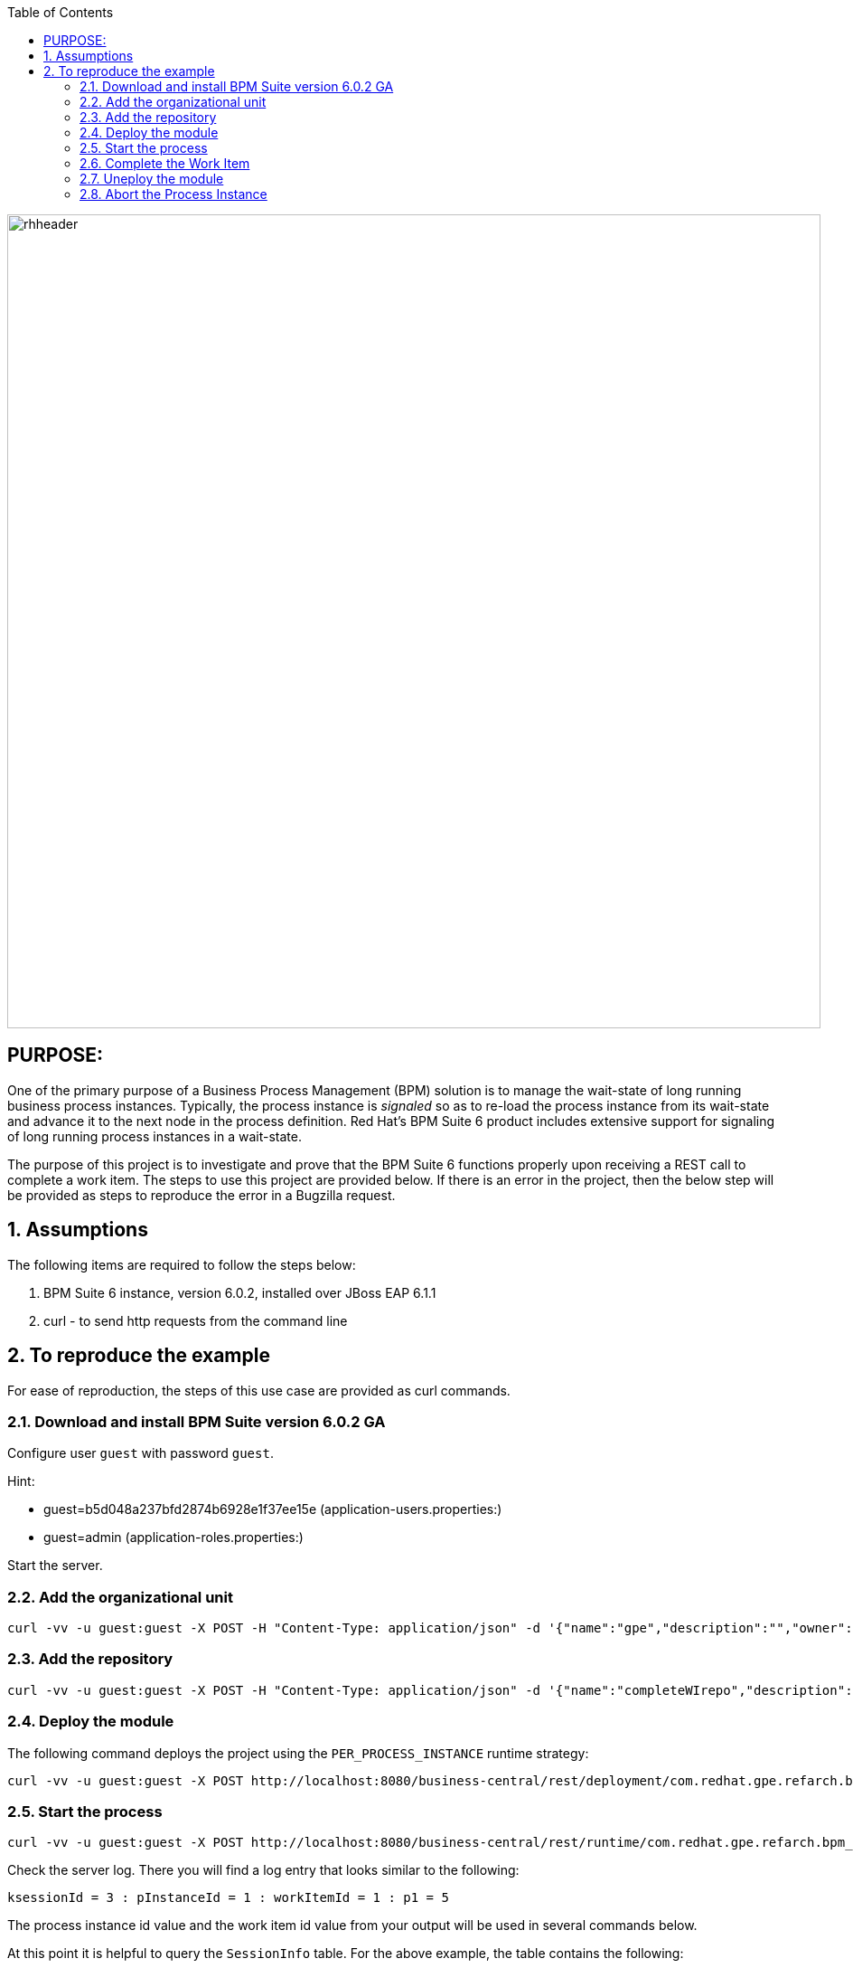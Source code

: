:data-uri:
:toc2:
:ref_arch_doc: link:doc/ref_arch.adoc[user guide]

image::images/rhheader.png[width=900]

:numbered!:

== PURPOSE:
One of the primary purpose of a Business Process Management (BPM) solution is to manage the wait-state of long running business process instances.
Typically, the process instance is _signaled_ so as to re-load the process instance from its wait-state and advance it to the next node in the process definition.
Red Hat's BPM Suite 6 product includes extensive support for signaling of long running process instances in a wait-state.

The purpose of this project is to investigate and prove that the BPM Suite 6 functions properly upon receiving a REST call to complete a work item.
The steps to use this project are provided below.  If there is an error in the project, then the below step will be provided as steps to reproduce the error in 
a Bugzilla request.

:numbered:

== Assumptions
The following items are required to follow the steps below:

. BPM Suite 6 instance, version 6.0.2, installed over JBoss EAP 6.1.1
. curl - to send http requests from the command line

== To reproduce the example
For ease of reproduction, the steps of this use case are provided as curl commands.  

=== Download and install BPM Suite version 6.0.2 GA
Configure user `guest` with password `guest`. 

.Hint:
***********
- guest=b5d048a237bfd2874b6928e1f37ee15e      (application-users.properties:)
- guest=admin                                 (application-roles.properties:)
***********

Start the server.

=== Add the organizational unit
----------
curl -vv -u guest:guest -X POST -H "Content-Type: application/json" -d '{"name":"gpe","description":"","owner":"jboss"}' http://localhost:8080/business-central/rest/organizationalunits/
----------

=== Add the repository
----------
curl -vv -u guest:guest -X POST -H "Content-Type: application/json" -d '{"name":"completeWIrepo","description":"gpe","userName":"","password":"","requestType":"clone","gitURL":"https://github.com/randythomas/completeWITest.git"}' http://localhost:8080/business-central/rest/repositories
----------

=== Deploy the module
The following command deploys the project using the `PER_PROCESS_INSTANCE` runtime strategy:

----------
curl -vv -u guest:guest -X POST http://localhost:8080/business-central/rest/deployment/com.redhat.gpe.refarch.bpm_signalling:processTier:1.0:bpmsignalling_base:bpmsignalling_session/deploy?strategy=PER_PROCESS_INSTANCE
----------

=== Start the process
----------
curl -vv -u guest:guest -X POST http://localhost:8080/business-central/rest/runtime/com.redhat.gpe.refarch.bpm_signalling:processTier:1.0:bpmsignalling_base:bpmsignalling_session/process/processTier.concurrentPInstanceSignal/start?map_p1=5i
----------

Check the server log.  There you will find a log entry that looks similar to the following:

----------
ksessionId = 3 : pInstanceId = 1 : workItemId = 1 : p1 = 5
----------

The process instance id value and the work item id value from your output will be used in several commands below.

At this point it is helpful to query the `SessionInfo` table.  For the above example, the table contains the following:

----------
+----+----------------------+---------------------+
| id | lastModificationDate | startDate           |
+----+----------------------+---------------------+
|  1 | NULL                 | 2014-07-01 10:58:21 |
|  3 | 2014-07-01 15:25:08  | 2014-07-01 15:25:08 |
+----+----------------------+---------------------+
----------

As you would expect, the id value of the last row matches the ksessionId from the log output.

=== Complete the Work Item
In the following REST call to complete the work item, replace the work item id value of `1` with the value from your log output discussed above.

----------
curl -vv -u guest:guest -X POST 'http://localhost:8080/business-central/rest/runtime/com.redhat.gpe.refarch.bpm_signalling:processTier:1.0:bpmsignalling_base:bpmsignalling_session/workitem/1/complete?runtimeProcInstId=2'
----------

WARNING
----------
As of version 6.0.2, the `runtimeProcInstId` parameter is missing from the product documentation.  If it is not used the following error results:
----------

**********
 WARN  [org.kie.services.remote.rest.exception.DescriptiveExceptionHandler] (http-localhost/127.0.0.1:8080-1) Exception thrown when processing request 
[/runtime/com.redhat.gpe.refarch.bpm_signalling:processTier:1.0:bpmsignalling_base:bpmsignalling_session/workitem/112/complete]; responding with status -1: 
java.lang.IllegalStateException: Invalid session was used for this context org.kie.internal.runtime.manager.context.ProcessInstanceIdContext@6e04f404
**********

The client gets the following corresponding error message:

**********
 <status>FAILURE</status>
    <url>http://localhost:8080/business-central/rest/runtime/com.redhat.gpe.refarch.bpm_signalling:processTier:1.0:bpmsignalling_base:bpmsignalling_session/workitem/112/complete</url>
    <message>IllegalStateException thrown with message 'Invalid session was used for this context org.kie.internal.runtime.manager.context.ProcessInstanceIdContext@6e04f404'</message>
    <stackTrace>java.lang.IllegalStateException: Invalid session was used for this context org.kie.internal.runtime.manager.context.ProcessInstanceIdContext@6e04f404
**********

If you check the sessioninfo table in the database, you will find that a new entry has been made for a new session.  In the case of this example, the following was queried:

----------
+----+----------------------+---------------------+
| id | lastModificationDate | startDate           |
+----+----------------------+---------------------+
|  1 | NULL                 | 2014-07-01 10:58:21 |
|  3 | 2014-07-01 15:25:08  | 2014-07-01 15:25:08 |
|  4 | NULL                 | 2014-07-01 15:29:37 |
+----+----------------------+---------------------+
----------

If the `runtimeProcInstId` parameter is included, then the process will complete as expected.

=== Uneploy the module
The following command undeploys the project:

----------
curl -vv -u guest:guest -X POST http://localhost:8080/business-central/rest/deployment/com.redhat.gpe.refarch.bpm_signalling:processTier:1.0:bpmsignalling_base:bpmsignalling_session/undeploy
----------

=== Abort the Process Instance
In the advent that anything when wrong, you may have a need to about the process instance.  The following REST call can be used in this case.

In the following command, replace the `112` instance id with the `pInstanceId` from your log entry discussed above.

----------
curl -vv -u guest:guest -X POST http://localhost:8080/business-central/rest/runtime/com.redhat.gpe.refarch.bpm_signalling:processTier:1.0:bpmsignalling_base:bpmsignalling_session/process/instance/112/abort
----------




